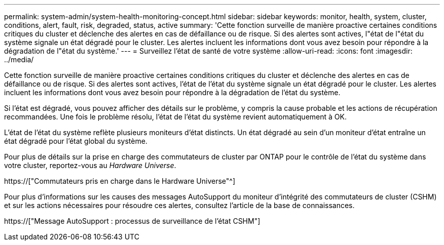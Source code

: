 ---
permalink: system-admin/system-health-monitoring-concept.html 
sidebar: sidebar 
keywords: monitor, health, system, cluster, conditions, alert, fault, risk, degraded, status, active 
summary: 'Cette fonction surveille de manière proactive certaines conditions critiques du cluster et déclenche des alertes en cas de défaillance ou de risque. Si des alertes sont actives, l"état de l"état du système signale un état dégradé pour le cluster. Les alertes incluent les informations dont vous avez besoin pour répondre à la dégradation de l"état du système.' 
---
= Surveillez l'état de santé de votre système
:allow-uri-read: 
:icons: font
:imagesdir: ../media/


[role="lead"]
Cette fonction surveille de manière proactive certaines conditions critiques du cluster et déclenche des alertes en cas de défaillance ou de risque. Si des alertes sont actives, l'état de l'état du système signale un état dégradé pour le cluster. Les alertes incluent les informations dont vous avez besoin pour répondre à la dégradation de l'état du système.

Si l'état est dégradé, vous pouvez afficher des détails sur le problème, y compris la cause probable et les actions de récupération recommandées. Une fois le problème résolu, l'état de l'état du système revient automatiquement à OK.

L'état de l'état du système reflète plusieurs moniteurs d'état distincts. Un état dégradé au sein d'un moniteur d'état entraîne un état dégradé pour l'état global du système.

Pour plus de détails sur la prise en charge des commutateurs de cluster par ONTAP pour le contrôle de l'état du système dans votre cluster, reportez-vous au _Hardware Universe_.

https://["Commutateurs pris en charge dans le Hardware Universe"^]

Pour plus d'informations sur les causes des messages AutoSupport du moniteur d'intégrité des commutateurs de cluster (CSHM) et sur les actions nécessaires pour résoudre ces alertes, consultez l'article de la base de connaissances.

https://["Message AutoSupport : processus de surveillance de l'état CSHM"]
